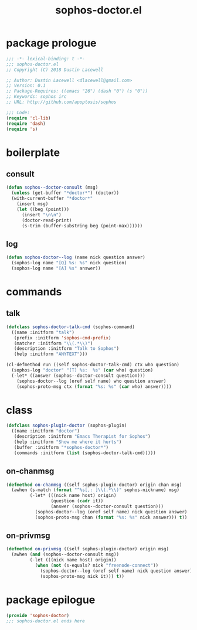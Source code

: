 #+title: sophos-doctor.el

* package prologue
#+begin_src emacs-lisp
  ;;; -*- lexical-binding: t -*-
  ;;; sophos-doctor.el
  ;; Copyright (C) 2018 Dustin Lacewell

  ;; Author: Dustin Lacewell <dlacewell@gmail.com>
  ;; Version: 0.1
  ;; Package-Requires: ((emacs "26") (dash "0") (s "0"))
  ;; Keywords: sophos irc
  ;; URL: http://github.com/apoptosis/sophos

  ;;; Code:
  (require 'cl-lib)
  (require 'dash)
  (require 's)
#+end_src

* boilerplate
** consult
#+begin_src emacs-lisp
  (defun sophos--doctor-consult (msg)
    (unless (get-buffer "*doctor*") (doctor))
    (with-current-buffer "*doctor*"
      (insert msg)
      (let ((beg (point)))
        (insert "\n\n")
        (doctor-read-print)
        (s-trim (buffer-substring beg (point-max))))))
#+end_src

** log
#+begin_src emacs-lisp
  (defun sophos-doctor--log (name nick question answer)
    (sophos-log name "[Q] %s: %s" nick question)
    (sophos-log name "[A] %s" answer))
#+end_src

* commands
** talk
#+begin_src emacs-lisp
  (defclass sophos-doctor-talk-cmd (sophos-command)
    ((name :initform "talk")
     (prefix :initform 'sophos-cmd-prefix)
     (matcher :initform "\\(.*\\)")
     (description :initform "Talk to Sophos")
     (help :initform "ANYTEXT")))

  (cl-defmethod run ((self sophos-doctor-talk-cmd) ctx who question)
    (sophos-log "doctor" "[T] %s:  %s" (car who) question)
    (-let* ((answer (sophos--doctor-consult question)))
      (sophos-doctor--log (oref self name) who question answer)
      (sophos-proto-msg ctx (format "%s: %s" (car who) answer))))
#+end_src

* class
#+begin_src emacs-lisp
  (defclass sophos-plugin-doctor (sophos-plugin)
    ((name :initform "doctor")
     (description :initform "Emacs Therapist for Sophos")
     (help :initform "Show me where it hurts")
     (buffer :initform "*sophos-doctor*")
     (commands :initform (list (sophos-doctor-talk-cmd)))))
#+end_src

** on-chanmsg
#+begin_src emacs-lisp
  (defmethod on-chanmsg ((self sophos-plugin-doctor) origin chan msg)
    (awhen (s-match (format "^%s[,: ]\\(.*\\)" sophos-nickname) msg)
           (-let* (((nick name host) origin)
                   (question (cadr it))
                   (answer (sophos--doctor-consult question)))
             (sophos-doctor--log (oref self name) nick question answer)
             (sophos-proto-msg chan (format "%s: %s" nick answer))) t))
#+end_src

** on-privmsg
#+begin_src emacs-lisp
  (defmethod on-privmsg ((self sophos-plugin-doctor) origin msg)
    (awhen (and (sophos--doctor-consult msg))
           (-let (((nick name host) origin))
             (when (not (s-equals? nick "freenode-connect"))
               (sophos-doctor--log (oref self name) nick question answer)
               (sophos-proto-msg nick it))) t))
#+end_src

* package epilogue
#+begin_src emacs-lisp
  (provide 'sophos-doctor)
  ;;; sophos-doctor.el ends here
#+end_src

